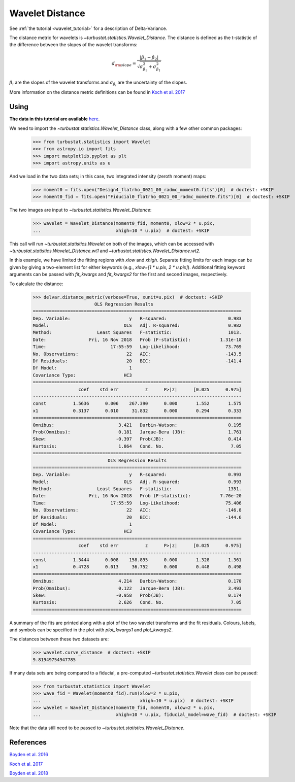 .. _wavedist:

****************
Wavelet Distance
****************

See :ref:`the tutorial <wavelet_tutorial>` for a description of Delta-Variance.

The distance metric for wavelets is `~turbustat.statistics.Wavelet_Distance`. The distance is defined as the t-statistic of the difference between the slopes of the wavelet transforms:

.. math::
        d_{\rm slope} = \frac{|\beta_1 - \beta_2|}{\sqrt{\sigma_{\beta_1}^2 + \sigma_{\beta_1}^2}}

:math:`\beta_i` are the slopes of the wavelet transforms and :math:`\sigma_{\beta_i}` are the uncertainty of the slopes.

More information on the distance metric definitions can be found in `Koch et al. 2017 <https://ui.adsabs.harvard.edu/#abs/2017MNRAS.471.1506K/abstract>`_

Using
-----

**The data in this tutorial are available** `here <https://girder.hub.yt/#user/57b31aee7b6f080001528c6d/folder/59721a30cc387500017dbe37>`_.

We need to import the `~turbustat.statistics.Wavelet_Distance` class, along with a few other common packages:

    >>> from turbustat.statistics import Wavelet
    >>> from astropy.io import fits
    >>> import matplotlib.pyplot as plt
    >>> import astropy.units as u

And we load in the two data sets; in this case, two integrated intensity (zeroth moment) maps:

    >>> moment0 = fits.open("Design4_flatrho_0021_00_radmc_moment0.fits")[0]  # doctest: +SKIP
    >>> moment0_fid = fits.open("Fiducial0_flatrho_0021_00_radmc_moment0.fits")[0]  # doctest: +SKIP

The two images are input to `~turbustat.statistics.Wavelet_Distance`:

    >>> wavelet = Wavelet_Distance(moment0_fid, moment0, xlow=2 * u.pix,
    ...                            xhigh=10 * u.pix)  # doctest: +SKIP

This call will run `~turbustat.statistics.Wavelet` on both of the images, which can be accessed with `~turbustat.statistics.Wavelet_Distance.wt1` and `~turbustat.statistics.Wavelet_Distance.wt2`.

In this example, we have limited the fitting regions with `xlow` and `xhigh`. Separate fitting limits for each image can be given by giving a two-element list for either keywords (e.g., `xlow=[1 * u.pix, 2 * u.pix]`). Additional fitting keyword arguments can be passed with `fit_kwargs` and `fit_kwargs2` for the first and second images, respectively.

To calculate the distance:

    >>> delvar.distance_metric(verbose=True, xunit=u.pix)  # doctest: +SKIP
                           OLS Regression Results
    ==============================================================================
    Dep. Variable:                      y   R-squared:                       0.983
    Model:                            OLS   Adj. R-squared:                  0.982
    Method:                 Least Squares   F-statistic:                     1013.
    Date:                Fri, 16 Nov 2018   Prob (F-statistic):           1.31e-18
    Time:                        17:55:59   Log-Likelihood:                 73.769
    No. Observations:                  22   AIC:                            -143.5
    Df Residuals:                      20   BIC:                            -141.4
    Df Model:                           1
    Covariance Type:                  HC3
    ==============================================================================
                     coef    std err          z      P>|z|      [0.025      0.975]
    ------------------------------------------------------------------------------
    const          1.5636      0.006    267.390      0.000       1.552       1.575
    x1             0.3137      0.010     31.832      0.000       0.294       0.333
    ==============================================================================
    Omnibus:                        3.421   Durbin-Watson:                   0.195
    Prob(Omnibus):                  0.181   Jarque-Bera (JB):                1.761
    Skew:                          -0.397   Prob(JB):                        0.414
    Kurtosis:                       1.864   Cond. No.                         7.05
    ==============================================================================
                                OLS Regression Results
    ==============================================================================
    Dep. Variable:                      y   R-squared:                       0.993
    Model:                            OLS   Adj. R-squared:                  0.993
    Method:                 Least Squares   F-statistic:                     1351.
    Date:                Fri, 16 Nov 2018   Prob (F-statistic):           7.76e-20
    Time:                        17:55:59   Log-Likelihood:                 75.406
    No. Observations:                  22   AIC:                            -146.8
    Df Residuals:                      20   BIC:                            -144.6
    Df Model:                           1
    Covariance Type:                  HC3
    ==============================================================================
                     coef    std err          z      P>|z|      [0.025      0.975]
    ------------------------------------------------------------------------------
    const          1.3444      0.008    158.895      0.000       1.328       1.361
    x1             0.4728      0.013     36.752      0.000       0.448       0.498
    ==============================================================================
    Omnibus:                        4.214   Durbin-Watson:                   0.170
    Prob(Omnibus):                  0.122   Jarque-Bera (JB):                3.493
    Skew:                          -0.958   Prob(JB):                        0.174
    Kurtosis:                       2.626   Cond. No.                         7.05
    ==============================================================================

.. image:: images/wavelet_distmet.png

A summary of the fits are printed along with a plot of the two wavelet transforms and the fit residuals. Colours, labels, and symbols can be specified in the plot with `plot_kwargs1` and `plot_kwargs2`.

The distances between these two datasets are:

    >>> wavelet.curve_distance  # doctest: +SKIP
    9.81949754947785

If many data sets are being compared to a fiducial, a pre-computed `~turbustat.statistics.Wavelet` class can be passed:

    >>> from turbustat.statistics import Wavelet
    >>> wave_fid = Wavelet(moment0_fid).run(xlow=2 * u.pix,
    ...                                     xhigh=10 * u.pix)  # doctest: +SKIP
    >>> wavelet = Wavelet_Distance(moment0_fid, moment0, xlow=2 * u.pix,
    ...                            xhigh=10 * u.pix, fiducial_model=wave_fid)  # doctest: +SKIP

Note that the data still need to be passed to `~turbustat.statistics.Wavelet_Distance`.

References
----------

`Boyden et al. 2016 <https://ui.adsabs.harvard.edu/#abs/2016ApJ...833..233B/abstract>`_

`Koch et al. 2017 <https://ui.adsabs.harvard.edu/#abs/2017MNRAS.471.1506K/abstract>`_

`Boyden et al. 2018 <https://ui.adsabs.harvard.edu/#abs/2018ApJ...860..157B/abstract>`_
